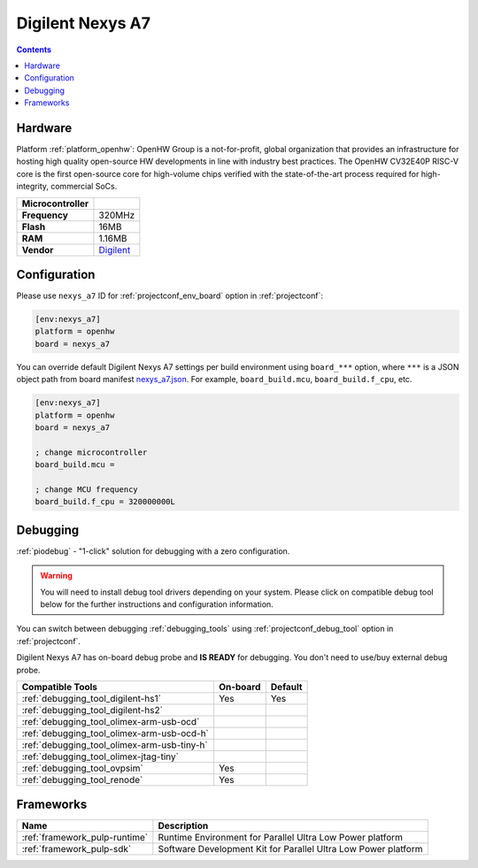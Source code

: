 ..  Copyright (c) 2014-present PlatformIO <contact@platformio.org>
    Licensed under the Apache License, Version 2.0 (the "License");
    you may not use this file except in compliance with the License.
    You may obtain a copy of the License at
       http://www.apache.org/licenses/LICENSE-2.0
    Unless required by applicable law or agreed to in writing, software
    distributed under the License is distributed on an "AS IS" BASIS,
    WITHOUT WARRANTIES OR CONDITIONS OF ANY KIND, either express or implied.
    See the License for the specific language governing permissions and
    limitations under the License.

.. _board_openhw_nexys_a7:

Digilent Nexys A7
=================

.. contents::

Hardware
--------

Platform :ref:`platform_openhw`: OpenHW Group is a not-for-profit, global organization that provides an infrastructure for hosting high quality open-source HW developments in line with industry best practices. The OpenHW CV32E40P RISC-V core is the first open-source core for high-volume chips verified with the state-of-the-art process required for high-integrity, commercial SoCs.

.. list-table::

  * - **Microcontroller**
    - 
  * - **Frequency**
    - 320MHz
  * - **Flash**
    - 16MB
  * - **RAM**
    - 1.16MB
  * - **Vendor**
    - `Digilent <https://reference.digilentinc.com/reference/programmable-logic/nexys-a7/start?utm_source=platformio.org&utm_medium=docs>`__


Configuration
-------------

Please use ``nexys_a7`` ID for :ref:`projectconf_env_board` option in :ref:`projectconf`:

.. code-block:: ini

  [env:nexys_a7]
  platform = openhw
  board = nexys_a7

You can override default Digilent Nexys A7 settings per build environment using
``board_***`` option, where ``***`` is a JSON object path from
board manifest `nexys_a7.json <https://github.com/platformio/platform-openhw/blob/master/boards/nexys_a7.json>`_. For example,
``board_build.mcu``, ``board_build.f_cpu``, etc.

.. code-block:: ini

  [env:nexys_a7]
  platform = openhw
  board = nexys_a7

  ; change microcontroller
  board_build.mcu = 

  ; change MCU frequency
  board_build.f_cpu = 320000000L

Debugging
---------

:ref:`piodebug` - "1-click" solution for debugging with a zero configuration.

.. warning::
    You will need to install debug tool drivers depending on your system.
    Please click on compatible debug tool below for the further
    instructions and configuration information.

You can switch between debugging :ref:`debugging_tools` using
:ref:`projectconf_debug_tool` option in :ref:`projectconf`.

Digilent Nexys A7 has on-board debug probe and **IS READY** for debugging. You don't need to use/buy external debug probe.

.. list-table::
  :header-rows:  1

  * - Compatible Tools
    - On-board
    - Default
  * - :ref:`debugging_tool_digilent-hs1`
    - Yes
    - Yes
  * - :ref:`debugging_tool_digilent-hs2`
    - 
    - 
  * - :ref:`debugging_tool_olimex-arm-usb-ocd`
    - 
    - 
  * - :ref:`debugging_tool_olimex-arm-usb-ocd-h`
    - 
    - 
  * - :ref:`debugging_tool_olimex-arm-usb-tiny-h`
    - 
    - 
  * - :ref:`debugging_tool_olimex-jtag-tiny`
    - 
    - 
  * - :ref:`debugging_tool_ovpsim`
    - Yes
    - 
  * - :ref:`debugging_tool_renode`
    - Yes
    - 

Frameworks
----------
.. list-table::
    :header-rows:  1

    * - Name
      - Description

    * - :ref:`framework_pulp-runtime`
      - Runtime Environment for Parallel Ultra Low Power platform

    * - :ref:`framework_pulp-sdk`
      - Software Development Kit for Parallel Ultra Low Power platform